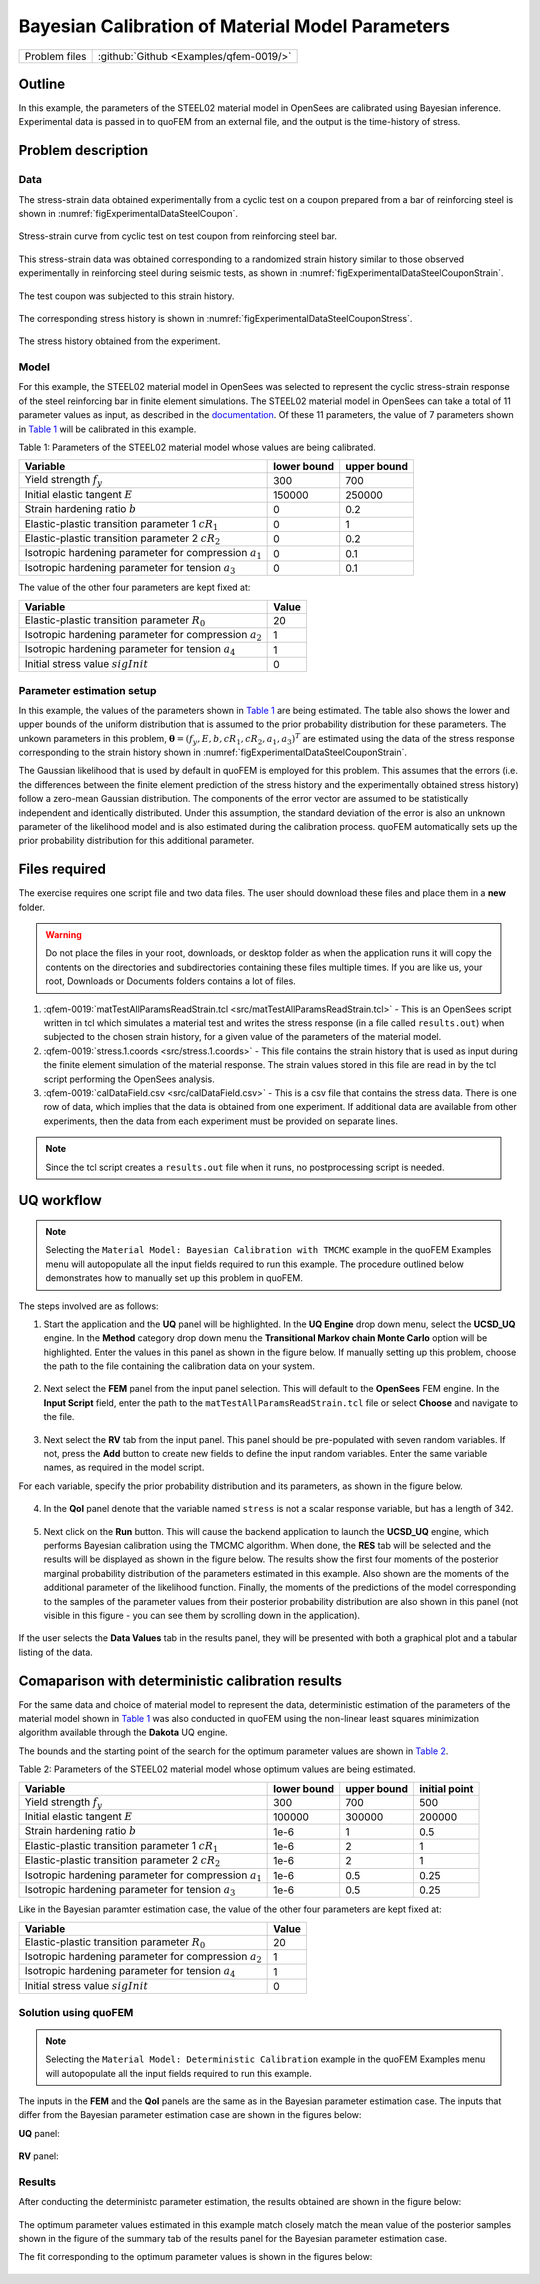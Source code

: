 .. _qfem-0019:

Bayesian Calibration of Material Model Parameters
=================================================

+---------------+----------------------------------------------+
| Problem files | :github:`Github <Examples/qfem-0019/>`       |
+---------------+----------------------------------------------+

Outline
-------
In this example, the parameters of the STEEL02 material model in OpenSees
are calibrated using Bayesian inference. Experimental data is
passed in to quoFEM from an external file, and the output is the time-history of
stress.

Problem description
-------------------
Data
++++
The stress-strain data obtained experimentally from a cyclic test on a coupon prepared from a bar of reinforcing steel is shown in :numref:`figExperimentalDataSteelCoupon`. 


.. _figExperimentalDataSteelCoupon:

.. figure:: figures/qf-0019-StressStrainData.png
   :align: center
   :width: 400
   :figclass: align-center
   
   Stress-strain curve from cyclic test on test coupon from reinforcing steel bar.


This stress-strain data was obtained corresponding to a randomized strain history similar to those observed experimentally in reinforcing steel during seismic tests, as shown in :numref:`figExperimentalDataSteelCouponStrain`.


.. _figExperimentalDataSteelCouponStrain:

.. figure:: figures/qf-0019-StrainHistory.png
   :align: center
   :width: 400
   :figclass: align-center
   
   The test coupon was subjected to this strain history.

The corresponding stress history is shown in :numref:`figExperimentalDataSteelCouponStress`.

.. _figExperimentalDataSteelCouponStress:

.. figure:: figures/qf-0019-StressHistory.png
   :align: center
   :width: 400
   :figclass: align-center
   
   The stress history obtained from the experiment.


Model
+++++
For this example, the STEEL02 material model in OpenSees was selected to represent the cyclic stress-strain response of the steel reinforcing bar in finite element simulations. The STEEL02 material model in OpenSees can take a total of 11 parameter values as input, as described in the `documentation <https://opensees.berkeley.edu/wiki/index.php/Steel02_Material_--_Giuffré-Menegotto-Pinto_Model_with_Isotropic_Strain_Hardening>`_. Of these 11 parameters, the value of 7 parameters shown in `Table 1`_ will be calibrated in this example.

.. _Table 1:

Table 1: Parameters of the STEEL02 material model whose values are being calibrated. 

==========================================================  =========== ===========
Variable                                                    lower bound upper bound
==========================================================  =========== ===========
Yield strength :math:`f_y`                                  300		    700
Initial elastic tangent :math:`E`                           150000	    250000
Strain hardening ratio :math:`b`                            0	        0.2
Elastic-plastic transition parameter 1 :math:`cR_1`    	    0	        1
Elastic-plastic transition parameter 2 :math:`cR_2`         0	    	0.2
Isotropic hardening parameter for compression :math:`a_1`   0	    	0.1
Isotropic hardening parameter for tension :math:`a_3`       0		   	0.1
==========================================================  =========== ===========
	 

The value of the other four parameters are kept fixed at:

==========================================================  =========== 
Variable                                                    Value
==========================================================  =========== 
Elastic-plastic transition parameter :math:`R_0`            20
Isotropic hardening parameter for compression :math:`a_2`   1
Isotropic hardening parameter for tension :math:`a_4`       1
Initial stress value :math:`sigInit`                        0
==========================================================  =========== 
 
Parameter estimation setup
++++++++++++++++++++++++++
In this example, the values of the parameters shown in `Table 1`_ are being estimated. The table also shows the lower and upper bounds of the uniform distribution that is assumed to the prior probability distribution for these parameters. The unkown parameters in this problem, :math:`\mathbf{\theta}=(f_y, E, b, cR_1, cR_2, a_1, a_3)^T` are estimated using the data of the stress response corresponding to the strain history shown in :numref:`figExperimentalDataSteelCouponStrain`. 

The Gaussian likelihood that is used by default in quoFEM is employed for this problem. This assumes that the errors (i.e. the differences between the finite element prediction of the stress history and the experimentally obtained stress history) follow a zero-mean Gaussian distribution. The components of the error vector are assumed to be statistically independent and identically distributed. Under this assumption, the standard deviation of the error is also an unknown parameter of the likelihood model and is also estimated during the calibration process. quoFEM automatically sets up the prior probability distribution for this additional parameter.


Files required
--------------
The exercise requires one script file and two data files. The user should download these files and place them in a **new** folder. 

.. warning::
   Do not place the files in your root, downloads, or desktop folder as when the application runs it will copy the contents on the directories and subdirectories containing these files multiple times. If you are like us, your root, Downloads or Documents folders contains a lot of files.

1. :qfem-0019:`matTestAllParamsReadStrain.tcl <src/matTestAllParamsReadStrain.tcl>` - This is an OpenSees script written in tcl which simulates a material test and writes the stress response (in a file called ``results.out``) when subjected to the chosen strain history, for a given value of the parameters of the material model. 

2. :qfem-0019:`stress.1.coords <src/stress.1.coords>` - This file contains the strain history that is used as input during the finite element simulation of the material response. The strain values stored in this file are read in by the tcl script performing the OpenSees analysis.


3. :qfem-0019:`calDataField.csv <src/calDataField.csv>` - This is a csv file that contains the stress data. There is one row of data, which implies that the data is obtained from one experiment. If additional data are available from other experiments, then the data from each experiment must be provided on separate lines.

.. note::
   Since the tcl script creates a ``results.out`` file when it runs, no postprocessing script is needed. 

UQ workflow
-----------
.. note::
	Selecting the ``Material Model: Bayesian Calibration with TMCMC`` example in the quoFEM Examples menu will autopopulate all the input fields required to run this example. 
	The procedure outlined below demonstrates how to manually set up this problem in quoFEM.

The steps involved are as follows:

1. Start the application and the **UQ** panel will be highlighted. In the **UQ Engine** drop down menu, select the **UCSD_UQ** engine. In the **Method** category drop down menu the **Transitional Markov chain Monte Carlo** option will be highlighted. Enter the values in this panel as shown in the figure below. If manually setting up this problem, choose the path to the file containing the calibration data on your system. 

.. figure:: figures/qf-0019-UQ.png
   :align: center
   :figclass: align-center


2. Next select the **FEM** panel from the input panel selection. This will default to the **OpenSees** FEM engine. In the **Input Script** field, enter the path to the ``matTestAllParamsReadStrain.tcl`` file or select **Choose** and navigate to the file. 

.. figure:: figures/qf-0019-FEM.png
   :align: center
   :figclass: align-center


3. Next select the **RV** tab from the input panel. This panel should be pre-populated with seven random variables. If not, press the **Add** button to create new fields to define the input random variables. Enter the same variable names, as required in the model script. 

For each variable, specify the prior probability distribution and its parameters, as shown in the figure below. 

.. figure:: figures/qf-0019-RV.png
   :align: center
   :figclass: align-center


4. In the **QoI** panel denote that the variable named ``stress`` is not a scalar response variable, but has a length of 342.

.. figure:: figures/qf-0019-QOI.png
   :align: center
   :figclass: align-center

5. Next click on the **Run** button. This will cause the backend application to launch the **UCSD_UQ** engine, which performs Bayesian calibration using the TMCMC algorithm. When done, the **RES** tab will be selected and the results will be displayed as shown in the figure below. The results show the first four moments of the posterior marginal probability distribution of the parameters estimated in this example. Also shown are the moments of the additional parameter of the likelihood function. Finally, the moments of the predictions of the model corresponding to the samples of the parameter values from their posterior probability distribution are also shown in this panel (not visible in this figure - you can see them by scrolling down in the application).


.. figure:: figures/qf-0019-RES1.png
   :align: center
   :figclass: align-center


If the user selects the **Data Values** tab in the results panel, they will be presented with both a graphical plot and a tabular listing of the data.

.. figure:: figures/qf-0019-RES2.png
   :align: center
   :figclass: align-center


Comaparison with deterministic calibration results
--------------------------------------------------
For the same data and choice of material model to represent the data, deterministic estimation of the parameters of the material model shown in `Table 1`_ was also conducted in quoFEM using the non-linear least squares minimization algorithm available through the **Dakota** UQ engine. 

The bounds and the starting point of the search for the optimum parameter values are shown in `Table 2`_.

.. _Table 2:
 
Table 2: Parameters of the STEEL02 material model whose optimum values are being estimated.

==========================================================  =========== =========== =============
Variable                                                    lower bound upper bound initial point
==========================================================  =========== =========== =============
Yield strength :math:`f_y`                                  300		    700			500
Initial elastic tangent :math:`E`                           100000	    300000		200000
Strain hardening ratio :math:`b`                            1e-6        1			0.5
Elastic-plastic transition parameter 1 :math:`cR_1`    	    1e-6        2			1
Elastic-plastic transition parameter 2 :math:`cR_2`         1e-6    	2			1
Isotropic hardening parameter for compression :math:`a_1`   1e-6    	0.5			0.25
Isotropic hardening parameter for tension :math:`a_3`       1e-6    	0.5			0.25
==========================================================  =========== =========== =============

Like in the Bayesian paramter estimation case, the value of the other four parameters are kept fixed at:

==========================================================  =====
Variable                                                    Value
==========================================================  =====
Elastic-plastic transition parameter :math:`R_0`            20
Isotropic hardening parameter for compression :math:`a_2`   1
Isotropic hardening parameter for tension :math:`a_4`       1
Initial stress value :math:`sigInit`                        0
==========================================================  =====


Solution using quoFEM
+++++++++++++++++++++

.. note::
	Selecting the ``Material Model: Deterministic Calibration`` example in the quoFEM Examples menu will autopopulate all the input fields required to run this example. 

The inputs in the **FEM** and the **QoI** panels are the same as in the Bayesian parameter estimation case. The inputs that differ from the Bayesian parameter estimation case are shown in the figures below:


**UQ** panel:

.. figure:: figures/qf-0018-UQ.png
   :align: center
   :figclass: align-center

**RV** panel:

.. figure:: figures/qf-0018-RV.png
   :align: center
   :figclass: align-center


Results
+++++++
After conducting the deterministc parameter estimation, the results obtained are shown in the figure below:

.. figure:: figures/qf-0018-RES1.png
   :align: center
   :figclass: align-center
   
The optimum parameter values estimated in this example match closely match the mean value of the posterior samples shown in the figure of the summary tab of the results panel for the Bayesian parameter estimation case.


The fit corresponding to the optimum parameter values is shown in the figures below:

.. figure:: figures/qf-0019-StressResults.png
   :align: center
   :figclass: align-center

.. figure:: figures/qf-0019-DeterministicCalibrationResults.png
   :align: center
   :figclass: align-center
   
